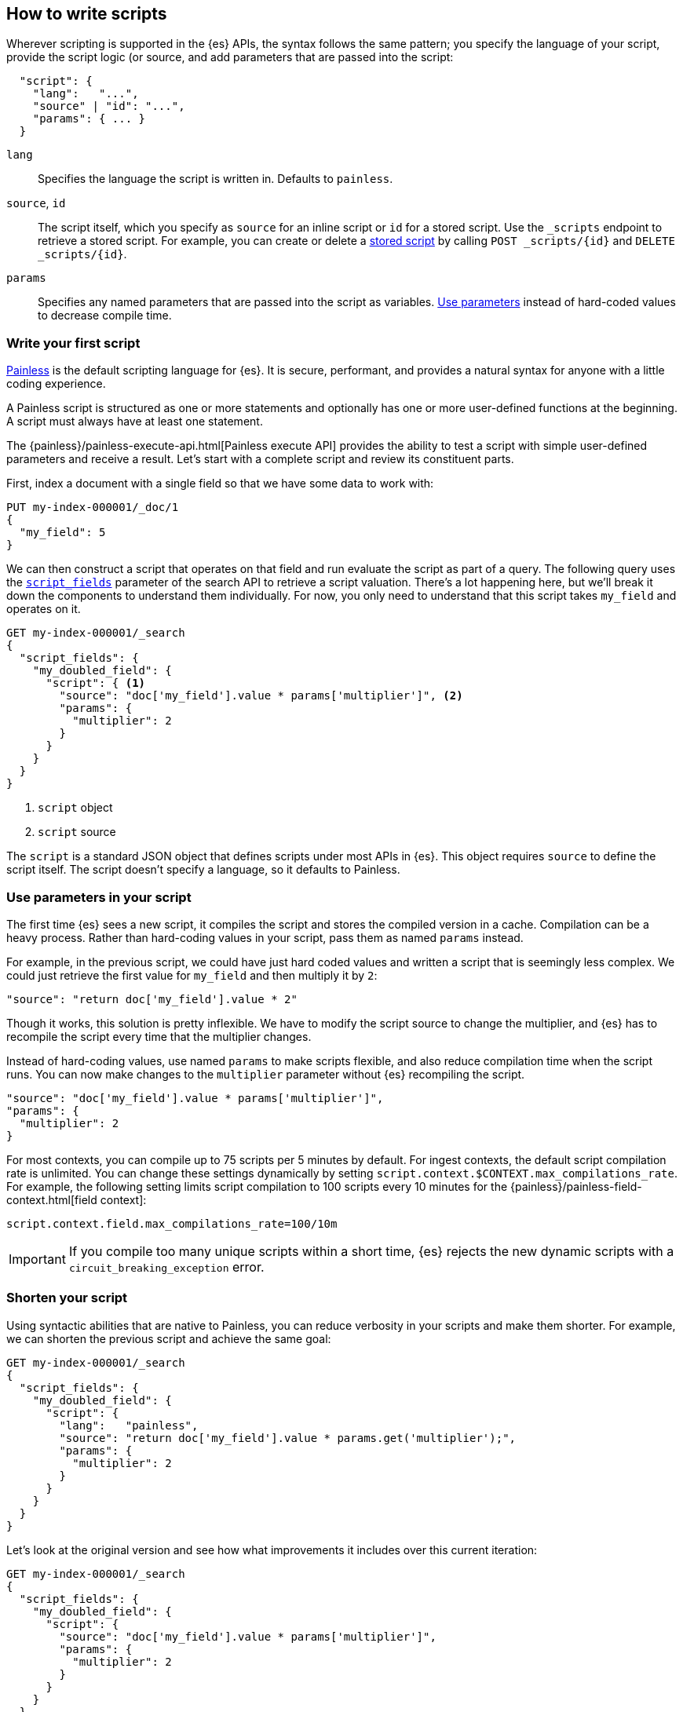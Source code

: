 [[modules-scripting-using]]
== How to write scripts

Wherever scripting is supported in the {es} APIs, the syntax follows the same
pattern; you specify the language of your script, provide the script logic (or
source, and add parameters that are passed into the script:

[source,js]
-------------------------------------
  "script": {
    "lang":   "...",
    "source" | "id": "...",
    "params": { ... }
  }
-------------------------------------
// NOTCONSOLE

`lang`::

    Specifies the language the script is written in. Defaults to `painless`.

`source`, `id`::

    The script itself, which you specify as `source` for an inline script or `id` for a stored script. Use the `_scripts` endpoint to retrieve a stored script. For example, you can create or delete a <<script-stored-scripts,stored script>> by calling `POST _scripts/{id}` and `DELETE _scripts/{id}`.

`params`::

    Specifies any named parameters that are passed into the script as
    variables. <<prefer-params,Use parameters>> instead of hard-coded values to decrease compile time.

[discrete]
[[hello-world-script]]
=== Write your first script
<<modules-scripting-painless,Painless>> is the default scripting language
for {es}. It is secure, performant, and provides a natural syntax for anyone
with a little coding experience.

A Painless script is structured as one or more statements and optionally
has one or more user-defined functions at the beginning. A script must always
have at least one statement.

The {painless}/painless-execute-api.html[Painless execute API] provides the ability to
test a script with simple user-defined parameters and receive a result. Let's
start with a complete script and review its constituent parts.

First, index a document with a single field so that we have some data to work
with:

[source,console]
----
PUT my-index-000001/_doc/1
{
  "my_field": 5
}
----

We can then construct a script that operates on that field and run evaluate the
script as part of a query. The following query uses the
<<script-fields,`script_fields`>> parameter of the search API to retrieve a
script valuation. There's a lot happening here, but we'll break it down the
components to understand them individually. For now, you only need to
understand that this script takes `my_field` and operates on it.

[source,console]
----
GET my-index-000001/_search
{
  "script_fields": {
    "my_doubled_field": {
      "script": { <1>
        "source": "doc['my_field'].value * params['multiplier']", <2>
        "params": {
          "multiplier": 2
        }
      }
    }
  }
}
----
// TEST[continued]
<1> `script` object
<2> `script` source

The `script` is a standard JSON object that defines scripts under most APIs
in {es}. This object requires `source` to define the script itself. The
script doesn't specify a language, so it defaults to Painless.

[discrete]
[[prefer-params]]
=== Use parameters in your script

The first time {es} sees a new script, it compiles the script and stores the
compiled version in a cache. Compilation can be a heavy process. Rather than
hard-coding values in your script, pass them as named `params` instead.

For example, in the previous script, we could have just hard coded values and
written a script that is seemingly less complex. We could just retrieve the
first value for `my_field` and then multiply it by `2`:

[source,painless]
----
"source": "return doc['my_field'].value * 2"
----

Though it works, this solution is pretty inflexible. We have to modify the
script source to change the multiplier, and {es} has to recompile the script
every time that the multiplier changes.

Instead of hard-coding values, use named `params` to make scripts flexible, and
also reduce compilation time when the script runs. You can now make changes to
the `multiplier` parameter without {es} recompiling the script.

[source,painless]
----
"source": "doc['my_field'].value * params['multiplier']",
"params": {
  "multiplier": 2
}
----

For most contexts, you can compile up to 75 scripts per 5 minutes by default.
For ingest contexts, the default script compilation rate is unlimited. You
can change these settings dynamically by setting
`script.context.$CONTEXT.max_compilations_rate`. For example, the following
setting limits script compilation to 100 scripts every 10 minutes for the
{painless}/painless-field-context.html[field context]:

[source,js]
----
script.context.field.max_compilations_rate=100/10m
----
// NOTCONSOLE

IMPORTANT: If you compile too many unique scripts within a short time, {es}
rejects the new dynamic scripts with a `circuit_breaking_exception` error.

[discrete]
[[script-shorten-syntax]]
=== Shorten your script
Using syntactic abilities that are native to Painless, you can reduce verbosity
in your scripts and make them shorter. For example, we can shorten the previous
script and achieve the same goal:

[source,console]
----
GET my-index-000001/_search
{
  "script_fields": {
    "my_doubled_field": {
      "script": {
        "lang":   "painless",
        "source": "return doc['my_field'].value * params.get('multiplier');",
        "params": {
          "multiplier": 2
        }
      }
    }
  }
}
----
// TEST[s/^/PUT my-index-000001\n/]

Let's look at the original version and see how what improvements it includes
over this current iteration:

[source,console]
----
GET my-index-000001/_search
{
  "script_fields": {
    "my_doubled_field": {
      "script": {
        "source": "doc['my_field'].value * params['multiplier']",
        "params": {
          "multiplier": 2
        }
      }
    }
  }
}
----
// TEST[s/^/PUT my-index-000001\n/]

This version of the script removes several components and simplifies the syntax
significantly:

* The `lang` declaration. Because Painless is the default language, you don't
need to specify the language if you're writing a Painless script.
* The `return` keyword. Painless automatically uses the final statement in a
script (when possible) to produce a return value in a script context that
requires one.
* The `get` method, which is replaced with brackets `[]`. Painless
uses a shortcut specifically for the `Map` type that allows us to use brackets
instead of the lengthier `get` method.
* The semicolon at the end of the `source` statement. Painless does not
require semicolons for the final statement of a block. However, it does require
them in other cases to remove ambiguity.

Use this abbreviated syntax anywhere that {es} supports scripts.

[discrete]
[[script-stored-scripts]]
=== Store and retrieve scripts
You can store and retrieve scripts from the cluster state using the `_scripts`
endpoint. Using stored scripts can help to reduce compilation time and make
searches faster. Use the `{id}` path element `_scripts/{id}` to refer to a
stored script.

NOTE: Unlike regular scripts, stored scripts require that you specify a script
language using the `lang` parameter.

For example, let's create a stored script in the cluster named
`calculate-score`:

[source,console]
-----------------------------------
POST _scripts/calculate-score
{
  "script": {
    "lang": "painless",
    "source": "Math.log(_score * 2) + params['my_modifier']"
  }
}
-----------------------------------
// TEST[setup:my_index]

You can retrieve that script by using the `_scripts` endpoint:

[source,console]
-----------------------------------
GET _scripts/calculate-score
-----------------------------------
// TEST[continued]

To use the stored script in a query, include the script `id` in the `script`
declaration:

[source,console]
----
GET my-index-000001/_search
{
  "query": {
    "script_score": {
      "query": {
        "match": {
            "message": "some message"
        }
      },
      "script": {
        "id": "calculate-score", <1>
        "params": {
          "my_modifier": 2
        }
      }
    }
  }
}
----
// TEST[continued]
<1> `id` of the stored script

To delete a stored script, submit a delete request to the `_scripts` endpoint
and specify the stored script `id`:

[source,console]
----
DELETE _scripts/calculate-score
----
// TEST[continued]

[discrete]
[[scripts-update-scripts]]
=== Update documents with scripts
You can use the <<docs-update,update API>> to update documents with a specified
script. The script can update, delete, or skip modifying the document. The
update API also supports passing a partial document, which is merged into the
existing document.

First, let's index a simple document:

[source,console]
----
PUT my-index-000001/_doc/1
{
  "counter" : 1,
  "tags" : ["red"]
}
----

To increment the counter, you can submit an update request with the following
script:

[source,console]
----
POST my-index-000001/_update/1
{
  "script" : {
    "source": "ctx._source.counter += params.count",
    "lang": "painless",
    "params" : {
      "count" : 4
    }
  }
}
----
// TEST[continued]

Similarly, you can use an update script to add a tag to the list of tags.
Because this is just a list, the tag is added even it exists:

[source,console]
----
POST my-index-000001/_update/1
{
  "script": {
    "source": "ctx._source.tags.add(params['tag'])",
    "lang": "painless",
    "params": {
      "tag": "blue"
    }
  }
}
----
// TEST[continued]

You can also remove a tag from the list of tags. The Painless function to
`remove` a tag takes the array index of the element you want to remove. To
avoid a possible runtime error, you first need to make sure the tag exists. If
the list contains duplicates of the tag, this script just removes one
occurrence.

[source,console]
----
POST my-index-000001/_update/1
{
  "script": {
    "source": "if (ctx._source.tags.contains(params['tag'])) { ctx._source.tags.remove(ctx._source.tags.indexOf(params['tag'])) }",
    "lang": "painless",
    "params": {
      "tag": "blue"
    }
  }
}
----
// TEST[continued]

You can also add and remove fields from a document. For example, this script
adds the field `new_field`:

[source,console]
----
POST my-index-000001/_update/1
{
  "script" : "ctx._source.new_field = 'value_of_new_field'"
}
----
// TEST[continued]

Conversely, this script removes the field `new_field`:

[source,console]
----
POST my-index-000001/_update/1
{
  "script" : "ctx._source.remove('new_field')"
}
----
// TEST[continued]

Instead of updating the document, you can also change the operation that is
executed from within the script. For example, this request deletes the document
if the `tags` field contains `green`. Otherwise it does nothing (`noop`):

[source,console]
----
POST my-index-000001/_update/1
{
  "script": {
    "source": "if (ctx._source.tags.contains(params['tag'])) { ctx.op = 'delete' } else { ctx.op = 'none' }",
    "lang": "painless",
    "params": {
      "tag": "green"
    }
  }
}
----
// TEST[continued]

[[scripts-and-search-speed]]
=== Scripts, caching, and search speed
{es} performs a number of optimizations to make using scripts as fast as
possible. One important optimization is a script cache. The compiled script is
placed in a cache so that requests that reference the script do not incur a
compilation penalty.

Cache sizing is important. Your script cache should be large enough to hold all
of the scripts that users need to be accessed concurrently.

If you see a large number of script cache evictions and a rising number of
compilations in <<cluster-nodes-stats,node stats>>, your cache might be too
small.

All scripts are cached by default so that they only need to be recompiled
when updates occur. By default, scripts do not have a time-based expiration.
You can change this behavior by using the `script.cache.expire` setting.
Use the `script.cache.max_size` setting to configure the size of the cache.

NOTE: The size of scripts is limited to 65,535 bytes. Set the value of `script.max_size_in_bytes` to increase that soft limit. If your scripts are
really large, then consider using a
<<modules-scripting-engine,native script engine>>.

[discrete]
==== Improving search speed
Scripts are incredibly useful, but can't use {es}'s index structures or related
optimizations. This relationship can sometimes result in slower search speeds.

If you often use scripts to transform indexed data, you can make search faster
by transforming data during ingest instead. However, that often means slower
index speeds. Let's look at a practical example to illustrate how you can
increase search speed.

When running searches, it's common to sort results by the sum of two values.
For example, consider an index named `my_test_scores` that contains test score
data. This index includes two fields of type `long`:

* `math_score`
* `verbal_score`

You can run a query with a script that adds these values together. There's
nothing wrong with this approach, but the query will be slower because the
script valuation occurs as part of the request. The following request returns
documents where `grad_year` equals `2099`, and sorts by the results by the
valuation of the script.

[source,console]
----
GET /my_test_scores/_search
{
  "query": {
    "term": {
      "grad_year": "2099"
    }
  },
  "sort": [
    {
      "_script": {
        "type": "number",
        "script": {
          "source": "doc['math_score'].value + doc['verbal_score'].value"
        },
        "order": "desc"
      }
    }
  ]
}
----
// TEST[s/^/PUT my_test_scores\n/]

If you're searching a small index, then including the script as part of your
search query can be a good solution. If you want to make search faster, you can
perform this calculation during ingest and index the sum to a field instead.

First, we'll add a new field to the index named `total_score`, which will
contain sum of the `math_score` and `verbal_score` field values.

[source,console]
----
PUT /my_test_scores/_mapping
{
  "properties": {
    "total_score": {
      "type": "long"
    }
  }
}
----
// TEST[continued]

Next, use an <<ingest,ingest pipeline>> containing the
<<script-processor,script processor>> to calculate the sum of `math_score` and
`verbal_score` and index it in the `total_score` field.

[source,console]
----
PUT _ingest/pipeline/my_test_scores_pipeline
{
  "description": "Calculates the total test score",
  "processors": [
    {
      "script": {
        "source": "ctx.total_score = (ctx.math_score + ctx.verbal_score)"
      }
    }
  ]
}
----
// TEST[continued]

To update existing data, use this pipeline to <<docs-reindex,reindex>> any
documents from `my_test_scores` to a new index named `my_test_scores_2`.

[source,console]
----
POST /_reindex
{
  "source": {
    "index": "my_test_scores"
  },
  "dest": {
    "index": "my_test_scores_2",
    "pipeline": "my_test_scores_pipeline"
  }
}
----
// TEST[continued]

Continue using the pipeline to index any new documents to `my_test_scores_2`.

[source,console]
----
POST /my_test_scores_2/_doc/?pipeline=my_test_scores_pipeline
{
  "student": "kimchy",
  "grad_year": "2099",
  "math_score": 1200,
  "verbal_score": 800
}
----
// TEST[continued]

These changes slow the index process, but allow for faster searches. Instead of
using a script, you can sort searches made on `my_test_scores_2` using the
`total_score` field. The response is near real-time! Though this process slows
ingest time, it greatly increases queries at search time.

[source,console]
----
GET /my_test_scores_2/_search
{
  "query": {
    "term": {
      "grad_year": "2099"
    }
  },
  "sort": [
    {
      "total_score": {
        "order": "desc"
      }
    }
  ]
}
----
// TEST[continued]

////
[source,console]
----
DELETE /_ingest/pipeline/my_test_scores_pipeline
----
// TEST[continued]

////

